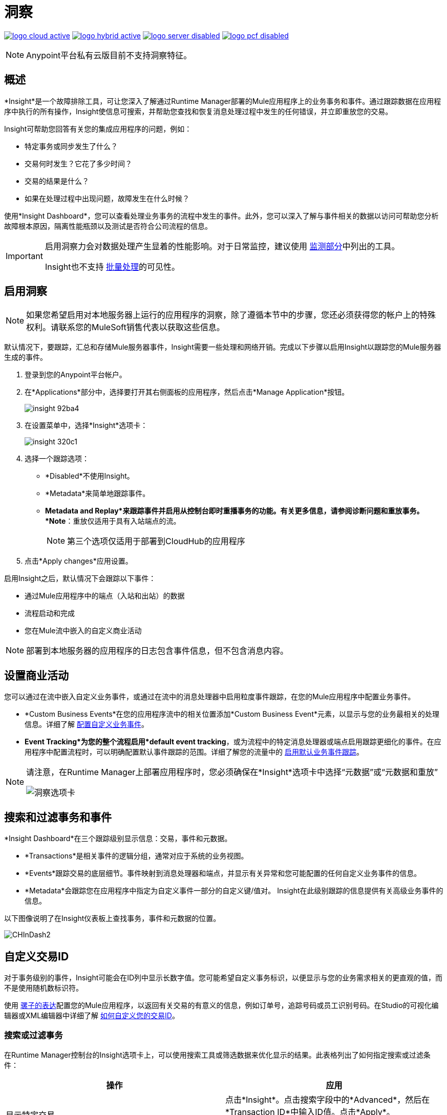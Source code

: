 = 洞察
:keywords: cloudhub, analytics, monitoring, insight, filter

image:logo-cloud-active.png[link="/runtime-manager/deployment-strategies", title="CloudHub"]
image:logo-hybrid-active.png[link="/runtime-manager/deployment-strategies", title="混合部署"]
image:logo-server-disabled.png[link="/runtime-manager/deployment-strategies", title="Anypoint平台私有云版"]
image:logo-pcf-disabled.png[link="/runtime-manager/deployment-strategies", title="Pivotal Cloud Foundry"]

[NOTE]
====
Anypoint平台私有云版目前不支持洞察特征。
====

== 概述

*Insight*是一个故障排除工具，可让您深入了解通过Runtime Manager部署的Mule应用程序上的业务事务和事件。通过跟踪数据在应用程序中执行的所有操作，Insight使信息可搜索，并帮助您查找和恢复消息处理过程中发生的任何错误，并立即重放您的交易。

Insight可帮助您回答有关您的集成应用程序的问题，例如：

* 特定事务或同步发生了什么？
* 交易何时发生？它花了多少时间？
* 交易的结果是什么？
* 如果在处理过程中出现问题，故障发生在什么时候？

使用*Insight Dashboard*，您可以查看处理业务事务的流程中发生的事件。此外，您可以深入了解与事件相关的数据以访问可帮助您分析故障根本原因，隔离性能瓶颈以及测试是否符合公司流程的信息。

[IMPORTANT]
====
启用洞察力会对数据处理产生显着的性能影响。对于日常监控，建议使用 link:/runtime-manager/monitoring[监测部分]中列出的工具。

Insight也不支持 link:/mule-user-guide/v/3.8/batch-processing[批量处理]的可见性。
====

== 启用洞察

[NOTE]
如果您希望启用对本地服务器上运行的应用程序的洞察，除了遵循本节中的步骤，您还必须获得您的帐户上的特殊权利。请联系您的MuleSoft销售代表以获取这些信息。


默认情况下，要跟踪，汇总和存储Mule服务器事件，Insight需要一些处理和网络开销。完成以下步骤以启用Insight以跟踪您的Mule服务器生成的事件。

. 登录到您的Anypoint平台帐户。
. 在*Applications*部分中，选择要打开其右侧面板的应用程序，然后点击*Manage Application*按钮。

+
image::insight-92ba4.png[]

. 在设置菜单中，选择*Insight*选项卡：

+
image::insight-320c1.png[]

. 选择一个跟踪选项：
**  *Disabled*不使用Insight。
**  *Metadata*来简单地跟踪事件。
**  *Metadata and Replay*来跟踪事件并启用从控制台即时重播事务的功能。有关更多信息，请参阅诊断问题和重放事务。 *Note*：重放仅适用于具有入站端点的流。
+
[NOTE]
第三个选项仅适用于部署到CloudHub的应用程序


. 点击*Apply changes*应用设置。


启用Insight之后，默认情况下会跟踪以下事件：

* 通过Mule应用程序中的端点（入站和出站）的数据
* 流程启动和完成
* 您在Mule流中嵌入的自定义商业活动

[NOTE]
部署到本地服务器的应用程序的日志包含事件信息，但不包含消息内容。

== 设置商业活动

您可以通过在流中嵌入自定义业务事件，或通过在流中的消息处理器中启用粒度事件跟踪，在您的Mule应用程序中配置业务事件。

*  *Custom Business Events*在您的应用程序流中的相关位置添加*Custom Business Event*元素，以显示与您的业务最相关的处理信息。详细了解 link:/mule-user-guide/v/3.8/business-events[配置自定义业务事件]。

*  *Event Tracking*为您的整个流程启用*default event tracking*，或为流程中的特定消息处理器或端点启用跟踪更细化的事件。在应用程序中配置流程时，可以明确配置默认事件跟踪的范围。详细了解您的流量中的 link:/mule-user-guide/v/3.8/business-events[启用默认业务事件跟踪]。

[NOTE]
====
请注意，在Runtime Manager上部署应用程序时，您必须确保在*Insight*选项卡中选择“元数据”或“元数据和重放”

image:CHInsightTab.png[洞察选项卡]
====


== 搜索和过滤事务和事件

*Insight Dashboard*在三个跟踪级别显示信息：交易，事件和元数据。

*  *Transactions*是相关事件的逻辑分组，通常对应于系统的业务视图。
*  *Events*跟踪交易的底层细节。事件映射到消息处理器和端点，并显示有关异常和您可能配置的任何自定义业务事件的信息。
*  *Metadata*会跟踪您在应用程序中指定为自定义事件一部分的自定义键/值对。 Insight在此级别跟踪的信息提供有关高级业务事件的信息。

以下图像说明了在Insight仪表板上查找事务，事件和元数据的位置。

image:CHInDash2.png[CHInDash2]

== 自定义交易ID

对于事务级别的事件，Insight可能会在ID列中显示长数字值。您可能希望自定义事务标识，以便显示与您的业务需求相关的更直观的值，而不是使用随机数标识符。

使用 link:/mule-user-guide/v/3.8/mule-expression-language-mel[骡子的表达]配置您的Mule应用程序，以返回有关交易的有意义的信息，例如订单号，追踪号码或员工识别号码。在Studio的可视化编辑器或XML编辑器中详细了解 link:/mule-user-guide/v/3.8/business-events[如何自定义您的交易ID]。

=== 搜索或过滤事务

在Runtime Manager控制台的Insight选项卡上，可以使用搜索工具或筛选数据来优化显示的结果。此表格列出了如何指定搜索或过滤条件：

[%header,cols="2*a"]
|===
|操作 |应用
|显示特定交易 |
点击*Insight*。点击搜索字段中的*Advanced*，然后在*Transaction ID*中输入ID值。点击*Apply*。

image:CHInTransID.png[CHInTransID]

|仅显示失败的交易 |
指示*Any*，*Completed*或*Failed.*

image:CHInAny.png[CHInAny]

|显示特定日期范围内的交易 |
* 点击*Advanced*> *Date & Time*指定日期或范围：

image:CHInDateTime2.png[CHInDateTime2]

* 在图表中单击并拖动以选择特定的日期范围

image:CH_date+range+click+drag.png[CH_date +范围+单击+拖动]

根据流名称，异常消息，处理时间和/或任何自定义业务数据 |
查找事务
在您的应用程序中，点击*Search*字段中的*Advanced*以查找其他搜索参数。

image:CHInBizData.png[CHInBizData]

注意：要启用*Business Data*字段，您的应用必须有业务事件，请参阅<<Setting Up Business Events>> /

|保存搜索 |
要保存搜索，请点击*Save search*：

image:CHSaveSearch.png[CHSaveSearch]

|===

=== 过滤事件

在交易中，使用*Transaction Details*进一步优化Insight为每笔交易显示的事件类型。单击事件事务详细信息下拉列表以显示可能的过滤标准。如果您正在调试，您可能会发现查看所有事件以便深入查看流程的详细步骤非常有用。如果您有兴趣分析更高级别的商业信息，则您可能希望应用过滤器，以仅查看您的自定义商业活动。

image:CHTransactionDetails.png[CHTransactionDetails]

事件过滤器的*default settings*取决于您的用户角色，如下所示：

* 如果您的用户角色为*Support*，则默认事件过滤器设置仅会显示自定义事件。
* 如果您的用户角色为*Admin*或*Developer*，则默认事件过滤器设置会显示自定义事件，端点事件和消息处理器事件，但不会显示流事件。

数据持久性。== 

Insight没有大小限制，并在30天内显示应用程序中的所有交易。活动保持2天。

[NOTE]
在2017年10月7日之前创建的应用程序的重播数据将存储在默认区域：us-east-1。 2017年10月7日后更改区域的新应用程序和应用程序将开始使用区域特定存储。观看重播数据在切换区域时不会被保留（用户将被提示进行确认）。确保这不违反您的任何合规性要求。

== 诊断问题和重新处理事务

Insight的*Message Replay*功能可实现高级错误恢复。当您遇到交易失败（如Insight的仪表板）时，您可以诊断问题，修复根本问题，然后重播失败的交易。以下示例演示了此功能。

==== 交易失败

例如，事务失败，因为应用程序超过Salesforce帐户的有限数量的API调用。 Insight将交易状态显示为`Failed`（请参阅下图）。点击展开交易，然后检查该交易中的单个事件。在失败的位置，您可以看到失败事件旁边列出的异常和错误消息，以及现有的堆栈跟踪。

image:CHExcMsg.png[CHExcMsg]

==== 修复然后重播

在调查日志并解决导致交易失败的问题（例如，通过购买更多的API容量）之后，您可以简单地重放交易。

*Note*：重放仅适用于具有入站端点的流。

单击失败事务中第一个事件旁边的重播图标（圆形箭头）以重播它：

image:CHReplayButton.png[CHReplayButton]

Insight确认请求（下面，顶部），然后确认它已重播了事务首次失败的消息（下方，底部）。 Insight将立即在仪表板和“日志”选项卡中显示重放的事务。

image:CH_replay_transaction_sure.png[CH_replay_transaction_sure]

image:CH_replay-transaction-replayed.png[CH_replay-交易重播]

清除重播交易数据。== 

在应用程序的Insight选项卡中，单击清除重播数据以删除该应用程序的所有现有重播数据。

[WARNING]
这一行动无法逆转。


== 另请参阅

*  link:/mule-user-guide/v/3.8/business-events[配置业务事件]。
* 详细了解查看日志数据。
* 在我们的 link:http://blogs.mulesoft.com/?s=insight[MuleSoft博客]上详细了解Insight。
*  link:/runtime-manager/managing-deployed-applications[管理已部署的应用程序]
*  link:/runtime-manager/managing-applications-on-cloudhub[在CloudHub上管理应用程序]
*  link:/runtime-manager/deploying-to-cloudhub[部署到CloudHub]
* 详细了解 link:/runtime-manager/cloudhub[CloudHub]的功能及其功能
*  link:/runtime-manager/developing-applications-for-cloudhub[为CloudHub开发应用程序]
*  link:/runtime-manager/cloudhub-architecture[CloudHub体系结构]
*  link:/runtime-manager/monitoring[监测应用]
*  link:/runtime-manager/cloudhub-fabric[CloudHub Fabric]
*  link:/runtime-manager/managing-queues[管理队列]
*  link:/runtime-manager/managing-schedules[管理时间表]
*  link:/runtime-manager/managing-application-data-with-object-stores[使用对象库管理应用程序数据]
*  link:/runtime-manager/anypoint-platform-cli[命令行工具]
*  link:/runtime-manager/secure-application-properties[安全应用程序属性]
*  link:/runtime-manager/virtual-private-cloud[虚拟私有云]
*  link:/runtime-manager/penetration-testing-policies[渗透测试政策]
